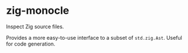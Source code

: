 * zig-monocle

Inspect Zig source files.

Provides a more easy-to-use interface to a subset of ~std.zig.Ast~. Useful for
code generation.
